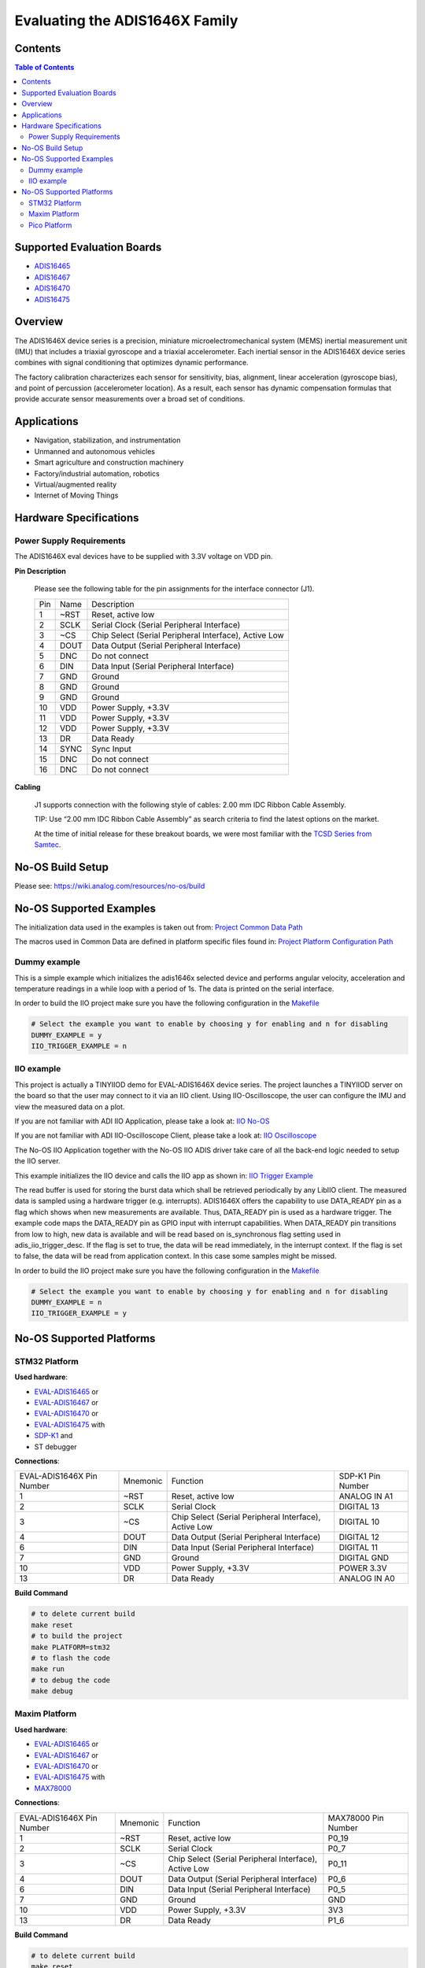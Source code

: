 Evaluating the ADIS1646X Family
===============================


Contents
--------

.. contents:: Table of Contents
    :depth: 3

Supported Evaluation Boards
---------------------------

* `ADIS16465 <https://www.analog.com/ADIS16465>`_
* `ADIS16467 <https://www.analog.com/ADIS16467>`_
* `ADIS16470 <https://www.analog.com/ADIS16470>`_
* `ADIS16475 <https://www.analog.com/ADIS16475>`_

Overview
--------

The ADIS1646X device series is a precision, miniature microelectromechanical
system (MEMS) inertial measurement unit (IMU) that includes a triaxial
gyroscope and a triaxial accelerometer. Each inertial sensor in the ADIS1646X
device series combines with signal conditioning that optimizes dynamic
performance.

The factory calibration characterizes each sensor for sensitivity, bias,
alignment, linear acceleration (gyroscope bias), and point of percussion
(accelerometer location). As a result, each sensor has dynamic compensation
formulas that provide accurate sensor measurements over a broad set of
conditions.

Applications
------------

* Navigation, stabilization, and instrumentation
* Unmanned and autonomous vehicles
* Smart agriculture and construction machinery
* Factory/industrial automation, robotics
* Virtual/augmented reality
* Internet of Moving Things

Hardware Specifications
-----------------------

Power Supply Requirements
^^^^^^^^^^^^^^^^^^^^^^^^^

The ADIS1646X eval devices have to be supplied with 3.3V voltage on VDD pin.

**Pin Description**

        Please see the following table for the pin assignments for the interface connector (J1).

        +-----+------+-------------------------------------------------------+
        | Pin | Name | Description                                           |
        +-----+------+-------------------------------------------------------+
        | 1   | ~RST | Reset, active low                                     |
        +-----+------+-------------------------------------------------------+
        | 2   | SCLK | Serial Clock (Serial Peripheral Interface)            |
        +-----+------+-------------------------------------------------------+
        | 3   | ~CS  | Chip Select (Serial Peripheral Interface), Active Low |
        +-----+------+-------------------------------------------------------+
        | 4   | DOUT | Data Output (Serial Peripheral Interface)             |
        +-----+------+-------------------------------------------------------+
        | 5   | DNC  | Do not connect                                        |
        +-----+------+-------------------------------------------------------+
        | 6   | DIN  | Data Input (Serial Peripheral Interface)              |
        +-----+------+-------------------------------------------------------+
        | 7   | GND  | Ground                                                |
        +-----+------+-------------------------------------------------------+
        | 8   | GND  | Ground                                                |
        +-----+------+-------------------------------------------------------+
        | 9   | GND  | Ground                                                |
        +-----+------+-------------------------------------------------------+
        | 10  | VDD  | Power Supply, +3.3V                                   |
        +-----+------+-------------------------------------------------------+
        | 11  | VDD  | Power Supply, +3.3V                                   |
        +-----+------+-------------------------------------------------------+
        | 12  | VDD  | Power Supply, +3.3V                                   |
        +-----+------+-------------------------------------------------------+
        | 13  | DR   | Data Ready                                            |
        +-----+------+-------------------------------------------------------+
        | 14  | SYNC | Sync Input                                            |
        +-----+------+-------------------------------------------------------+
        | 15  | DNC  | Do not connect                                        |
        +-----+------+-------------------------------------------------------+
        | 16  | DNC  | Do not connect                                        |
        +-----+------+-------------------------------------------------------+

**Cabling**

        J1 supports connection with the following style of cables: 2.00 mm IDC Ribbon Cable Assembly.

        TIP: Use “2.00 mm IDC Ribbon Cable Assembly” as search criteria to find the latest options on the market.

        At the time of initial release for these breakout boards, we were most familiar with the `TCSD Series from Samtec <https://www.samtec.com/products/tcsd>`_.

No-OS Build Setup
-----------------

Please see: https://wiki.analog.com/resources/no-os/build

No-OS Supported Examples
------------------------

The initialization data used in the examples is taken out from:
`Project Common Data Path <https://github.com/analogdevicesinc/no-OS/tree/master/projects/eval-adis1646x/src/common>`_

The macros used in Common Data are defined in platform specific files found in:
`Project Platform Configuration Path <https://github.com/analogdevicesinc/no-OS/tree/master/projects/eval-adis1646x/src/platform>`_

Dummy example
^^^^^^^^^^^^^

This is a simple example which initializes the adis1646x selected device and
performs angular velocity, acceleration and temperature readings in a while loop
with a period of 1s. The data is printed on the serial interface.

In order to build the IIO project make sure you have the following configuration in the
`Makefile <https://github.com/analogdevicesinc/no-OS/tree/master/projects/eval-adis1646x/Makefile>`_

.. code-block:: bash

        # Select the example you want to enable by choosing y for enabling and n for disabling
        DUMMY_EXAMPLE = y
        IIO_TRIGGER_EXAMPLE = n

IIO example
^^^^^^^^^^^

This project is actually a TINYIIOD demo for EVAL-ADIS1646X device series.
The project launches a TINYIIOD server on the board so that the user may connect
to it via an IIO client.
Using IIO-Oscilloscope, the user can configure the IMU and view the measured data on a plot.

If you are not familiar with ADI IIO Application, please take a look at:
`IIO No-OS <https://wiki.analog.com/resources/tools-software/no-os-software/iio>`_

If you are not familiar with ADI IIO-Oscilloscope Client, please take a look at:
`IIO Oscilloscope <https://wiki.analog.com/resources/tools-software/linux-software/iio_oscilloscope>`_

The No-OS IIO Application together with the No-OS IIO ADIS driver take care of
all the back-end logic needed to setup the IIO server.

This example initializes the IIO device and calls the IIO app as shown in:
`IIO Trigger Example <https://github.com/analogdevicesinc/no-OS/tree/master/projects/eval-adis1646x/src/examples/iio_trigger_example>`_

The read buffer is used for storing the burst data which shall be retrieved periodically by any LibIIO client.
The measured data is sampled using a hardware trigger (e.g. interrupts).
ADIS1646X offers the capability to use DATA_READY pin as a flag which shows when
new measurements are available. Thus, DATA_READY pin is used as a hardware trigger.
The example code maps the DATA_READY pin as GPIO input with interrupt capabilities.
When DATA_READY pin transitions from low to high, new data is available and will
be read based on is_synchronous flag setting used in adis_iio_trigger_desc.
If the flag is set to true, the data will be read immediately, in the interrupt context.
If the flag is set to false, the data will be read from application context. In this case some samples might be missed.

In order to build the IIO project make sure you have the following configuration in the
`Makefile <https://github.com/analogdevicesinc/no-OS/tree/master/projects/eval-adis1646x/Makefile>`_

.. code-block:: bash

        # Select the example you want to enable by choosing y for enabling and n for disabling
        DUMMY_EXAMPLE = n
        IIO_TRIGGER_EXAMPLE = y

No-OS Supported Platforms
-------------------------

STM32 Platform
^^^^^^^^^^^^^^

**Used hardware**:

* `EVAL-ADIS16465 <https://www.analog.com/en/design-center/evaluation-hardware-and-software/evaluation-boards-kits/EVAL-ADIS16465.html>`_ or
* `EVAL-ADIS16467 <https://www.analog.com/en/design-center/evaluation-hardware-and-software/evaluation-boards-kits/EVAL-ADIS16467.html>`_ or
* `EVAL-ADIS16470 <https://www.analog.com/en/design-center/evaluation-hardware-and-software/evaluation-boards-kits/EVAL-ADIS16470.html>`_ or
* `EVAL-ADIS16475 <https://www.analog.com/en/design-center/evaluation-hardware-and-software/evaluation-boards-kits/EVAL-ADIS16475.html>`_ with
* `SDP-K1 <https://www.analog.com/en/design-center/evaluation-hardware-and-software/evaluation-boards-kits/sdp-k1.html>`_ and
* ST debugger

**Connections**:

+---------------------------+----------+-------------------------------------------------------+-------------------+
| EVAL-ADIS1646X Pin Number | Mnemonic | Function                                              | SDP-K1 Pin Number |
+---------------------------+----------+-------------------------------------------------------+-------------------+
| 1                         | ~RST     | Reset, active low                                     | ANALOG IN A1      |
+---------------------------+----------+-------------------------------------------------------+-------------------+
| 2                         | SCLK     | Serial Clock                                          | DIGITAL 13        |
+---------------------------+----------+-------------------------------------------------------+-------------------+
| 3                         | ~CS      | Chip Select (Serial Peripheral Interface), Active Low | DIGITAL 10        |
+---------------------------+----------+-------------------------------------------------------+-------------------+
| 4                         | DOUT     | Data Output (Serial Peripheral Interface)             | DIGITAL 12        |
+---------------------------+----------+-------------------------------------------------------+-------------------+
| 6                         | DIN      | Data Input (Serial Peripheral Interface)              | DIGITAL 11        |
+---------------------------+----------+-------------------------------------------------------+-------------------+
| 7                         | GND      | Ground                                                | DIGITAL GND       |
+---------------------------+----------+-------------------------------------------------------+-------------------+
| 10                        | VDD      | Power Supply, +3.3V                                   | POWER 3.3V        |
+---------------------------+----------+-------------------------------------------------------+-------------------+
| 13                        | DR       | Data Ready                                            | ANALOG IN A0      |
+---------------------------+----------+-------------------------------------------------------+-------------------+

**Build Command**

.. code-block:: bash

        # to delete current build
        make reset
        # to build the project
        make PLATFORM=stm32
        # to flash the code
        make run
        # to debug the code
        make debug

Maxim Platform
^^^^^^^^^^^^^^

**Used hardware**:

* `EVAL-ADIS16465 <https://www.analog.com/en/design-center/evaluation-hardware-and-software/evaluation-boards-kits/EVAL-ADIS16465.html>`_ or
* `EVAL-ADIS16467 <https://www.analog.com/en/design-center/evaluation-hardware-and-software/evaluation-boards-kits/EVAL-ADIS16467.html>`_ or
* `EVAL-ADIS16470 <https://www.analog.com/en/design-center/evaluation-hardware-and-software/evaluation-boards-kits/EVAL-ADIS16470.html>`_ or
* `EVAL-ADIS16475 <https://www.analog.com/en/design-center/evaluation-hardware-and-software/evaluation-boards-kits/EVAL-ADIS16475.html>`_ with
* `MAX78000 <https://www.analog.com/en/products/max78000.html>`_

**Connections**:

+---------------------------+----------+-------------------------------------------------------+---------------------+
| EVAL-ADIS1646X Pin Number | Mnemonic | Function                                              | MAX78000 Pin Number |
+---------------------------+----------+-------------------------------------------------------+---------------------+
| 1                         | ~RST     | Reset, active low                                     | P0_19               |
+---------------------------+----------+-------------------------------------------------------+---------------------+
| 2                         | SCLK     | Serial Clock                                          | P0_7                |
+---------------------------+----------+-------------------------------------------------------+---------------------+
| 3                         | ~CS      | Chip Select (Serial Peripheral Interface), Active Low | P0_11               |
+---------------------------+----------+-------------------------------------------------------+---------------------+
| 4                         | DOUT     | Data Output (Serial Peripheral Interface)             | P0_6                |
+---------------------------+----------+-------------------------------------------------------+---------------------+
| 6                         | DIN      | Data Input (Serial Peripheral Interface)              | P0_5                |
+---------------------------+----------+-------------------------------------------------------+---------------------+
| 7                         | GND      | Ground                                                | GND                 |
+---------------------------+----------+-------------------------------------------------------+---------------------+
| 10                        | VDD      | Power Supply, +3.3V                                   | 3V3                 |
+---------------------------+----------+-------------------------------------------------------+---------------------+
| 13                        | DR       | Data Ready                                            | P1_6                |
+---------------------------+----------+-------------------------------------------------------+---------------------+

**Build Command**

.. code-block:: bash

        # to delete current build
        make reset
        # to build the project
        make PLATFORM=maxim TARGET=max78000
        # to flash the code
        make run
        # to debug the code
        make debug

Pico Platform
^^^^^^^^^^^^^

**Used hardware**:

* `EVAL-ADIS16465 <https://www.analog.com/en/design-center/evaluation-hardware-and-software/evaluation-boards-kits/EVAL-ADIS16465.html>`_ or
* `EVAL-ADIS16467 <https://www.analog.com/en/design-center/evaluation-hardware-and-software/evaluation-boards-kits/EVAL-ADIS16467.html>`_ or
* `EVAL-ADIS16470 <https://www.analog.com/en/design-center/evaluation-hardware-and-software/evaluation-boards-kits/EVAL-ADIS16470.html>`_ or
* `EVAL-ADIS16475 <https://www.analog.com/en/design-center/evaluation-hardware-and-software/evaluation-boards-kits/EVAL-ADIS16475.html>`_ with
* Raspberry Pi Pico with
* `ADALM-UARTJTAG <https://www.analog.com/en/design-center/evaluation-hardware-and-software/evaluation-boards-kits/ADALM-UARTJTAG.html>`_ Adapter for Raspberry Pi Pico UART to USB Connection

**Connections**:

+---------------------------+----------+-------------------------------------------------------+---------------------+
| EVAL-ADIS1646X Pin Number | Mnemonic | Function                                              | MAX78000 Pin Number |
+---------------------------+----------+-------------------------------------------------------+---------------------+
| 1                         | ~RST     | Reset, active low                                     | GP20                |
+---------------------------+----------+-------------------------------------------------------+---------------------+
| 2                         | SCLK     | Serial Clock                                          | GP18                |
+---------------------------+----------+-------------------------------------------------------+---------------------+
| 3                         | ~CS      | Chip Select (Serial Peripheral Interface), Active Low | GP17                |
+---------------------------+----------+-------------------------------------------------------+---------------------+
| 4                         | DOUT     | Data Output (Serial Peripheral Interface)             | GP16                |
+---------------------------+----------+-------------------------------------------------------+---------------------+
| 6                         | DIN      | Data Input (Serial Peripheral Interface)              | GP19                |
+---------------------------+----------+-------------------------------------------------------+---------------------+
| 7                         | GND      | Ground                                                | GND                 |
+---------------------------+----------+-------------------------------------------------------+---------------------+
| 10                        | VDD      | Power Supply, +3.3V                                   | 3V3                 |
+---------------------------+----------+-------------------------------------------------------+---------------------+
| 13                        | DR       | Data Ready                                            | GP21                |
+---------------------------+----------+-------------------------------------------------------+---------------------+

The following table shows how the connection between ADALM-UARTJTAG and Raspberry Pi Pico is realized in this project example.

+---------------------------+------------------------------+--------------+
| ADALM-UARTJTAG Pin Number | Raspberry Pi Pico Pin Number | Function     |
+---------------------------+------------------------------+--------------+
| VIO                       | VBUS                         | Bus voltage  |
+---------------------------+------------------------------+--------------+
| GND                       | GND                          | Ground       |
+---------------------------+------------------------------+--------------+
| TX                        | GP1 (Pico RX)                | Pico UART RX |
+---------------------------+------------------------------+--------------+
| RX                        | GP0 (Pico Tx)                | Pico UART TX |
+---------------------------+------------------------------+--------------+

**Build Command**

.. code-block:: bash

        # to delete current build
        make reset
        # to build the project
        make PLATFORM=pico
        # to flash the code
        make run
        # to debug the code
        make debug